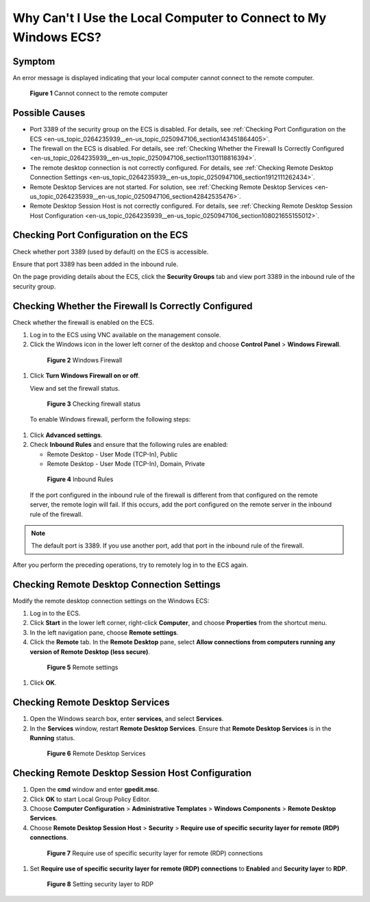 .. _en-us_topic_0264235939:

Why Can't I Use the Local Computer to Connect to My Windows ECS?
================================================================



.. _en-us_topic_0264235939__en-us_topic_0250947106_section109471547124311:

Symptom
-------

An error message is displayed indicating that your local computer cannot connect to the remote computer.



.. _en-us_topic_0264235939__en-us_topic_0250947106_fig4931341421:

.. figure:: /_static/images/en-us_image_0288997242.png
   :alt: Click to enlarge
   :figclass: imgResize


   **Figure 1** Cannot connect to the remote computer



.. _en-us_topic_0264235939__en-us_topic_0250947106_section1848234274613:

Possible Causes
---------------

-  Port 3389 of the security group on the ECS is disabled. For details, see :ref:`Checking Port Configuration on the ECS <en-us_topic_0264235939__en-us_topic_0250947106_section143451864405>`.
-  The firewall on the ECS is disabled. For details, see :ref:`Checking Whether the Firewall Is Correctly Configured <en-us_topic_0264235939__en-us_topic_0250947106_section1130118816394>`.
-  The remote desktop connection is not correctly configured. For details, see :ref:`Checking Remote Desktop Connection Settings <en-us_topic_0264235939__en-us_topic_0250947106_section1912111262434>`.
-  Remote Desktop Services are not started. For solution, see :ref:`Checking Remote Desktop Services <en-us_topic_0264235939__en-us_topic_0250947106_section42842535476>`.
-  Remote Desktop Session Host is not correctly configured. For details, see :ref:`Checking Remote Desktop Session Host Configuration <en-us_topic_0264235939__en-us_topic_0250947106_section108021655155012>`.



.. _en-us_topic_0264235939__en-us_topic_0250947106_section143451864405:

Checking Port Configuration on the ECS
--------------------------------------

Check whether port 3389 (used by default) on the ECS is accessible.

Ensure that port 3389 has been added in the inbound rule.

On the page providing details about the ECS, click the **Security Groups** tab and view port 3389 in the inbound rule of the security group.



.. _en-us_topic_0264235939__en-us_topic_0250947106_section1130118816394:

Checking Whether the Firewall Is Correctly Configured
-----------------------------------------------------

Check whether the firewall is enabled on the ECS.

#. Log in to the ECS using VNC available on the management console.

#. Click the Windows icon in the lower left corner of the desktop and choose **Control Panel** > **Windows Firewall**.

   

.. _en-us_topic_0264235939__en-us_topic_0250947106_fig7767914202818:

   .. figure:: /_static/images/en-us_image_0288997243.png
      :alt: Click to enlarge
      :figclass: imgResize
   

      **Figure 2** Windows Firewall

#. Click **Turn Windows Firewall on or off**.

   View and set the firewall status.

   

.. _en-us_topic_0264235939__en-us_topic_0250947106_fig919195822713:

   .. figure:: /_static/images/en-us_image_0288997244.png
      :alt: Click to enlarge
      :figclass: imgResize
   

      **Figure 3** Checking firewall status

   To enable Windows firewall, perform the following steps:

#. Click **Advanced settings**.

#. Check **Inbound Rules** and ensure that the following rules are enabled:

   -  Remote Desktop - User Mode (TCP-In), Public
   -  Remote Desktop - User Mode (TCP-In), Domain, Private

   

.. _en-us_topic_0264235939__en-us_topic_0250947106_fig3823135463718:

   .. figure:: /_static/images/en-us_image_0288997245.png
      :alt: Click to enlarge
      :figclass: imgResize
   

      **Figure 4** Inbound Rules

   If the port configured in the inbound rule of the firewall is different from that configured on the remote server, the remote login will fail. If this occurs, add the port configured on the remote server in the inbound rule of the firewall.

.. note::

   The default port is 3389. If you use another port, add that port in the inbound rule of the firewall.

After you perform the preceding operations, try to remotely log in to the ECS again.



.. _en-us_topic_0264235939__en-us_topic_0250947106_section1912111262434:

Checking Remote Desktop Connection Settings
-------------------------------------------

Modify the remote desktop connection settings on the Windows ECS:

#. Log in to the ECS.

#. Click **Start** in the lower left corner, right-click **Computer**, and choose **Properties** from the shortcut menu.

#. In the left navigation pane, choose **Remote settings**.

#. Click the **Remote** tab. In the **Remote Desktop** pane, select **Allow connections from computers running any version of Remote Desktop (less secure)**.

   

.. _en-us_topic_0264235939__en-us_topic_0250947106_en-us_topic_0018339851_fig62503556467:

   .. figure:: /_static/images/en-us_image_0288997246.png
      :alt: Click to enlarge
      :figclass: imgResize
   

      **Figure 5** Remote settings

#. Click **OK**.



.. _en-us_topic_0264235939__en-us_topic_0250947106_section42842535476:

Checking Remote Desktop Services
--------------------------------

#. Open the Windows search box, enter **services**, and select **Services**.

#. In the **Services** window, restart **Remote Desktop Services**. Ensure that **Remote Desktop Services** is in the **Running** status.

   

.. _en-us_topic_0264235939__en-us_topic_0250947106_fig1355354132417:

   .. figure:: /_static/images/en-us_image_0288997248.png
      :alt: Click to enlarge
      :figclass: imgResize
   

      **Figure 6** Remote Desktop Services



.. _en-us_topic_0264235939__en-us_topic_0250947106_section108021655155012:

Checking Remote Desktop Session Host Configuration
--------------------------------------------------

#. Open the **cmd** window and enter **gpedit.msc**.

#. Click **OK** to start Local Group Policy Editor.

#. Choose **Computer Configuration** > **Administrative Templates** > **Windows Components** > **Remote Desktop Services**.

#. Choose **Remote Desktop Session Host** > **Security** > **Require use of specific security layer for remote (RDP) connections**.

   

.. _en-us_topic_0264235939__en-us_topic_0250947106_fig179713287534:

   .. figure:: /_static/images/en-us_image_0288997249.png
      :alt: Click to enlarge
      :figclass: imgResize
   

      **Figure 7** Require use of specific security layer for remote (RDP) connections

#. Set **Require use of specific security layer for remote (RDP) connections** to **Enabled** and **Security layer** to **RDP**.

   

.. _en-us_topic_0264235939__en-us_topic_0250947106_fig1437792312541:

   .. figure:: /_static/images/en-us_image_0288997250.png
      :alt: Click to enlarge
      :figclass: imgResize
   

      **Figure 8** Setting security layer to RDP

